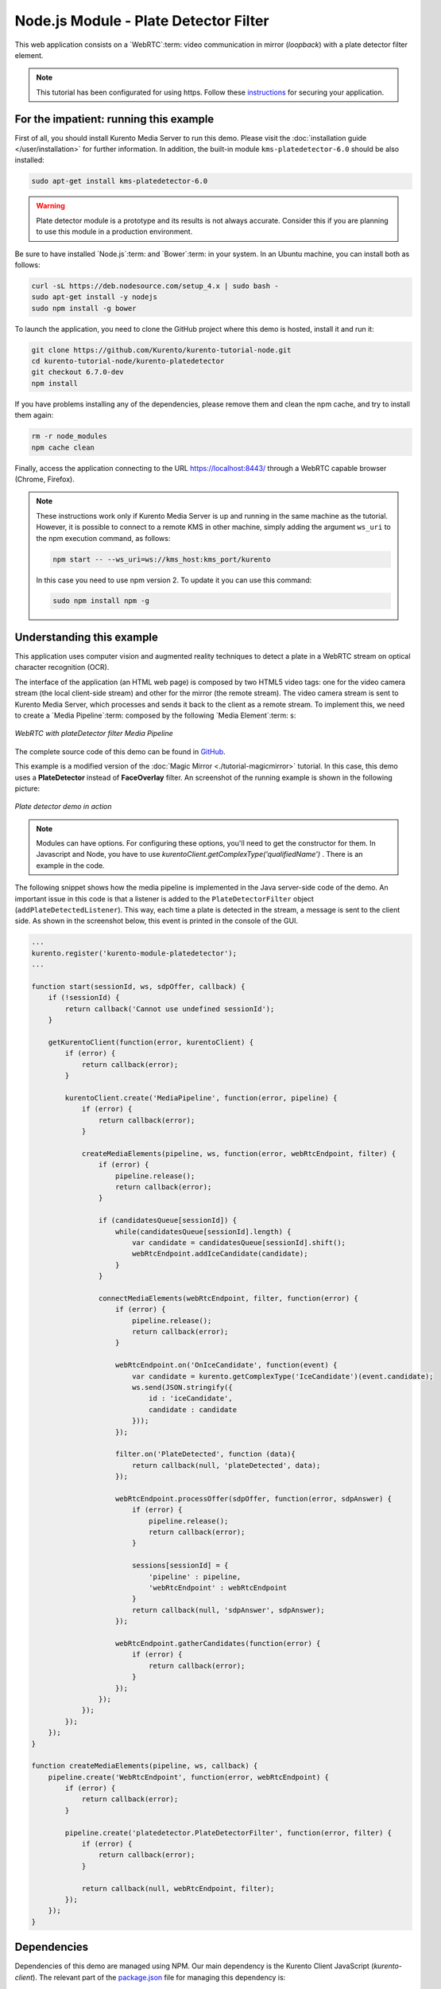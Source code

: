 %%%%%%%%%%%%%%%%%%%%%%%%%%%%%%%%%%%%%%
Node.js Module - Plate Detector Filter
%%%%%%%%%%%%%%%%%%%%%%%%%%%%%%%%%%%%%%

This web application consists on a `WebRTC`:term: video communication in mirror
(*loopback*) with a plate detector filter element.

.. note::

   This tutorial has been configurated for using https. Follow these `instructions </features/security.html#configure-node-applications-to-use-https>`_ 
   for securing your application.

For the impatient: running this example
=======================================

First of all, you should install Kurento Media Server to run this demo. Please
visit the :doc:`installation guide </user/installation>` for further
information. In addition, the built-in module ``kms-platedetector-6.0`` should
be also installed:

.. sourcecode:: bash

    sudo apt-get install kms-platedetector-6.0

.. warning::

   Plate detector module is a prototype and its results is not
   always accurate. Consider this if you are planning to use this
   module in a production environment.

Be sure to have installed `Node.js`:term: and `Bower`:term: in your system. In
an Ubuntu machine, you can install both as follows:

.. sourcecode:: bash

   curl -sL https://deb.nodesource.com/setup_4.x | sudo bash -
   sudo apt-get install -y nodejs
   sudo npm install -g bower

To launch the application, you need to clone the GitHub project where this demo
is hosted, install it and run it:

.. sourcecode:: bash

    git clone https://github.com/Kurento/kurento-tutorial-node.git
    cd kurento-tutorial-node/kurento-platedetector
    git checkout 6.7.0-dev
    npm install

If you have problems installing any of the dependencies, please remove them and
clean the npm cache, and try to install them again:

.. sourcecode:: bash

    rm -r node_modules
    npm cache clean

Finally, access the application connecting to the URL https://localhost:8443/
through a WebRTC capable browser (Chrome, Firefox).

.. note::

   These instructions work only if Kurento Media Server is up and running in the same machine
   as the tutorial. However, it is possible to connect to a remote KMS in other machine, simply adding
   the argument ``ws_uri`` to the npm execution command, as follows:

   .. sourcecode:: bash

      npm start -- --ws_uri=ws://kms_host:kms_port/kurento

   In this case you need to use npm version 2. To update it you can use this command:

   .. sourcecode:: bash

      sudo npm install npm -g

Understanding this example
==========================

This application uses computer vision and augmented reality techniques to detect
a plate in a WebRTC stream on optical character recognition (OCR).

The interface of the application (an HTML web page) is composed by two HTML5
video tags: one for the video camera stream (the local client-side stream) and
other for the mirror (the remote stream). The video camera stream is sent to
Kurento Media Server, which processes and sends it back to the client as a
remote stream. To implement this, we need to create a `Media Pipeline`:term:
composed by the following `Media Element`:term: s:

.. figure:: ../../images/kurento-module-tutorial-platedetector-pipeline.png
   :align:   center
   :alt:     WebRTC with plateDetector filter Media Pipeline

   *WebRTC with plateDetector filter Media Pipeline*

The complete source code of this demo can be found in
`GitHub <https://github.com/Kurento/kurento-tutorial-java/tree/master/kurento-platedetector>`_.

This example is a modified version of the
:doc:`Magic Mirror <./tutorial-magicmirror>` tutorial. In this case, this
demo uses a **PlateDetector** instead of **FaceOverlay** filter. An screenshot
of the running example is shown in the following picture:

.. figure:: ../../images/kurento-module-tutorial-plate-screenshot-01.png
   :align:   center
   :alt:     Plate detector demo in action

   *Plate detector demo in action*

.. note::

   Modules can have options. For configuring these options, you'll need to get the constructor for them.
   In Javascript and Node, you have to use *kurentoClient.getComplexType('qualifiedName')* . There is 
   an example in the code.

The following snippet shows how the media pipeline is implemented in the Java
server-side code of the demo. An important issue in this code is that a
listener is added to the ``PlateDetectorFilter`` object
(``addPlateDetectedListener``). This way, each time a plate is detected in the
stream, a message is sent to the client side. As shown in the screenshot below,
this event is printed in the console of the GUI.

.. sourcecode:: javascript

   ...
   kurento.register('kurento-module-platedetector');
   ...

   function start(sessionId, ws, sdpOffer, callback) {
       if (!sessionId) {
           return callback('Cannot use undefined sessionId');
       }

       getKurentoClient(function(error, kurentoClient) {
           if (error) {
               return callback(error);
           }

           kurentoClient.create('MediaPipeline', function(error, pipeline) {
               if (error) {
                   return callback(error);
               }

               createMediaElements(pipeline, ws, function(error, webRtcEndpoint, filter) {
                   if (error) {
                       pipeline.release();
                       return callback(error);
                   }

                   if (candidatesQueue[sessionId]) {
                       while(candidatesQueue[sessionId].length) {
                           var candidate = candidatesQueue[sessionId].shift();
                           webRtcEndpoint.addIceCandidate(candidate);
                       }
                   }

                   connectMediaElements(webRtcEndpoint, filter, function(error) {
                       if (error) {
                           pipeline.release();
                           return callback(error);
                       }

                       webRtcEndpoint.on('OnIceCandidate', function(event) {
                           var candidate = kurento.getComplexType('IceCandidate')(event.candidate);
                           ws.send(JSON.stringify({
                               id : 'iceCandidate',
                               candidate : candidate
                           }));
                       });

                       filter.on('PlateDetected', function (data){
                           return callback(null, 'plateDetected', data);
                       });

                       webRtcEndpoint.processOffer(sdpOffer, function(error, sdpAnswer) {
                           if (error) {
                               pipeline.release();
                               return callback(error);
                           }

                           sessions[sessionId] = {
                               'pipeline' : pipeline,
                               'webRtcEndpoint' : webRtcEndpoint
                           }
                           return callback(null, 'sdpAnswer', sdpAnswer);
                       });

                       webRtcEndpoint.gatherCandidates(function(error) {
                           if (error) {
                               return callback(error);
                           }
                       });
                   });
               });
           });
       });
   }

   function createMediaElements(pipeline, ws, callback) {
       pipeline.create('WebRtcEndpoint', function(error, webRtcEndpoint) {
           if (error) {
               return callback(error);
           }

           pipeline.create('platedetector.PlateDetectorFilter', function(error, filter) {
               if (error) {
                   return callback(error);
               }

               return callback(null, webRtcEndpoint, filter);
           });
       });
   }

Dependencies
============

Dependencies of this demo are managed using NPM. Our main dependency is the
Kurento Client JavaScript (*kurento-client*). The relevant part of the
`package.json <https://github.com/Kurento/kurento-tutorial-node/blob/master/kurento-platedetector/package.json>`_
file for managing this dependency is:

.. sourcecode:: js

   "dependencies": {
      "kurento-client" : "6.7.0-dev"
   }

At the client side, dependencies are managed using Bower. Take a look to the
`bower.json <https://github.com/Kurento/kurento-tutorial-node/blob/master/kurento-platedetector/static/bower.json>`_
file and pay attention to the following section:

.. sourcecode:: js

   "dependencies": {
      "kurento-utils" : "6.7.0-dev",
      "kurento-module-pointerdetector": "6.7.0-dev"
   }

.. note::

   We are in active development. You can find the latest versions at
   `npm <http://npmsearch.com/>`_ and `Bower <http://bower.io/search/>`_.
